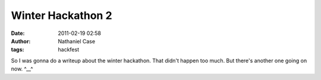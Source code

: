 Winter Hackathon 2
##################
:date: 2011-02-19 02:58
:author: Nathaniel Case
:tags: hackfest

So I was gonna do a writeup about the winter hackathon.
That didn't happen too much.
But there's another one going on now.
^\_\_^
